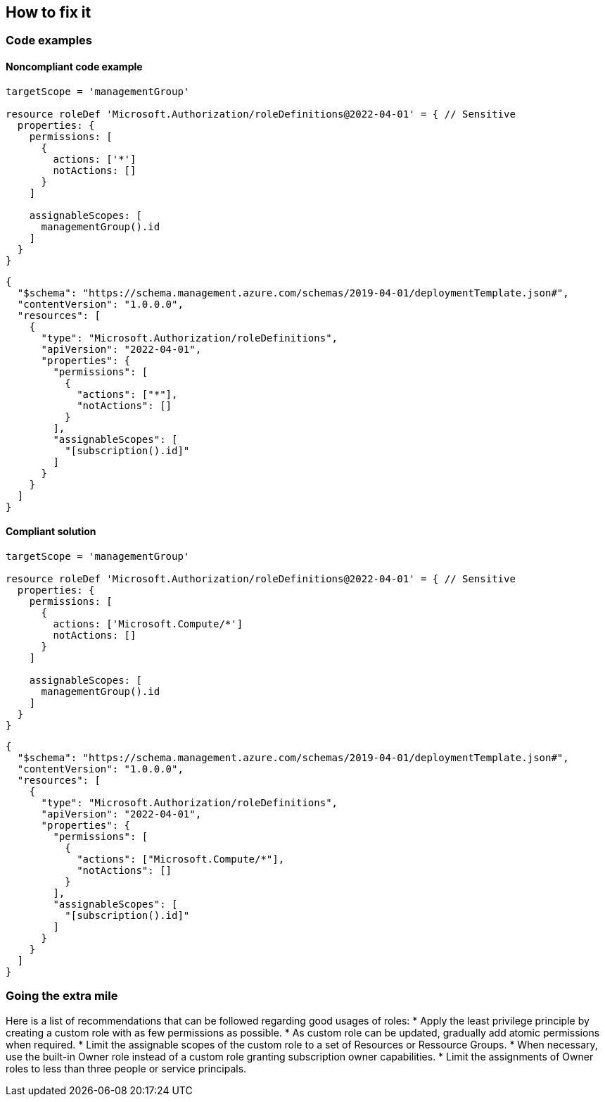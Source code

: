 == How to fix it

=== Code examples

==== Noncompliant code example

[source,json,diff-id=2,diff-type=noncompliant]
----
targetScope = 'managementGroup'

resource roleDef 'Microsoft.Authorization/roleDefinitions@2022-04-01' = { // Sensitive
  properties: {
    permissions: [
      {
        actions: ['*']
        notActions: []
      }
    ]

    assignableScopes: [
      managementGroup().id
    ]
  }
}
----

[source,json,diff-id=1,diff-type=noncompliant]
----
{
  "$schema": "https://schema.management.azure.com/schemas/2019-04-01/deploymentTemplate.json#",
  "contentVersion": "1.0.0.0",
  "resources": [
    {
      "type": "Microsoft.Authorization/roleDefinitions",
      "apiVersion": "2022-04-01",
      "properties": {
        "permissions": [
          {
            "actions": ["*"],
            "notActions": []
          }
        ],
        "assignableScopes": [
          "[subscription().id]"
        ]
      }
    }
  ]
}
----

==== Compliant solution

[source,json,diff-id=2,diff-type=noncompliant]
----
targetScope = 'managementGroup'

resource roleDef 'Microsoft.Authorization/roleDefinitions@2022-04-01' = { // Sensitive
  properties: {
    permissions: [
      {
        actions: ['Microsoft.Compute/*']
        notActions: []
      }
    ]

    assignableScopes: [
      managementGroup().id
    ]
  }
}
----

[source,json,diff-id=1,diff-type=compliant]
----
{
  "$schema": "https://schema.management.azure.com/schemas/2019-04-01/deploymentTemplate.json#",
  "contentVersion": "1.0.0.0",
  "resources": [
    {
      "type": "Microsoft.Authorization/roleDefinitions",
      "apiVersion": "2022-04-01",
      "properties": {
        "permissions": [
          {
            "actions": ["Microsoft.Compute/*"],
            "notActions": []
          }
        ],
        "assignableScopes": [
          "[subscription().id]"
        ]
      }
    }
  ]
}
----

=== Going the extra mile

Here is a list of recommendations that can be followed regarding good usages of roles:
* Apply the least privilege principle by creating a custom role with as few permissions as possible. 
* As custom role can be updated, gradually add atomic permissions when required.
* Limit the assignable scopes of the custom role to a set of Resources or Ressource Groups.
* When necessary, use the built-in Owner role instead of a custom role granting subscription owner capabilities. 
* Limit the assignments of Owner roles to less than three people or service principals.
